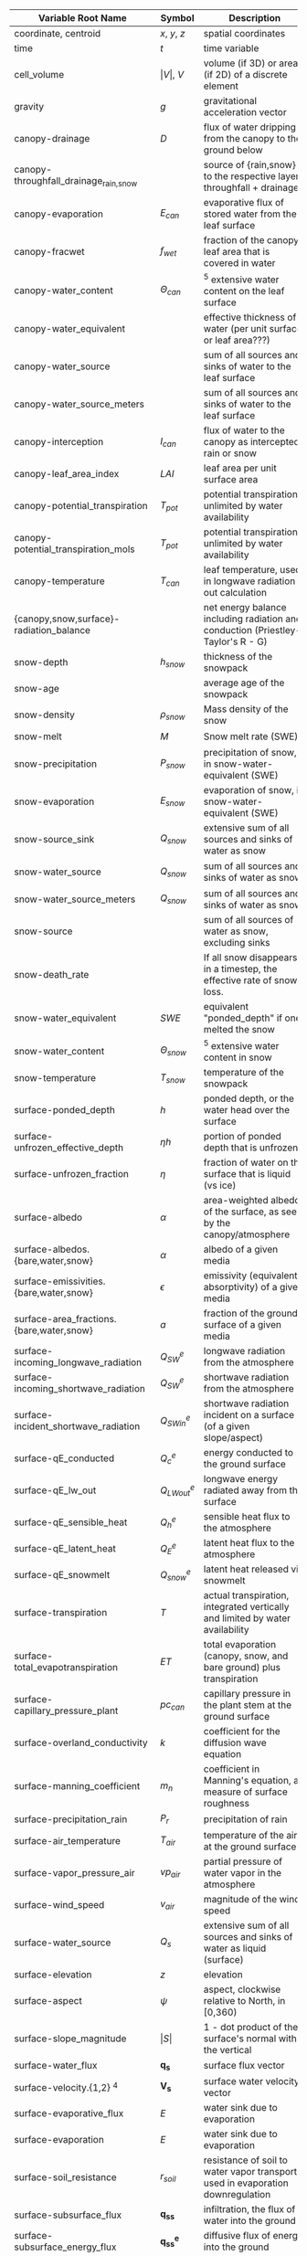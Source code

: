 #+OPTIONS: ^:nil
| Variable Root Name                       | Symbol               | Description                                                                      | Units                                                            | Process   |
|------------------------------------------+----------------------+----------------------------------------------------------------------------------+------------------------------------------------------------------+-----------|
| coordinate, centroid                     | $x$, $y$, $z$        | spatial coordinates                                                              | $[m]$                                                            |           |
| time                                     | $t$                  | time variable                                                                    | $[s]$                                                            |           |
| cell_volume                              | $\vert V \vert$, $V$ | volume (if 3D) or area (if 2D) of a discrete element                             | $[m^3]$ or $[m^2]$                                               |           |
| gravity                                  | $g$                  | gravitational acceleration vector                                                | $[m \, s^{-2}]$                                                  |           |
| canopy-drainage                          | $D$                  | flux of water dripping from the canopy to the ground below                       | $[m \, s^{-1}]$                                                  | canopy    |
| canopy-throughfall_drainage_{rain,snow}  |                      | source of {rain,snow} to the respective layer, throughfall + drainage            | $[m \, s^{-1}]$                                                  | canopy    |
| canopy-evaporation                       | $E_{can}$            | evaporative flux of stored water from the leaf surface                           | $[m \, s^{-1}]$                                                  | canopy    |
| canopy-fracwet                           | $f_{wet}$            | fraction of the canopy leaf area that is covered in water                        | $[-]$                                                            | canopy    |
| canopy-water_content                     | $\Theta_{can}$       | $^5$ extensive water content on the leaf surface                                 | $[\mathop{\mathrm{mol}}] ^8$                                     | canopy    |
| canopy-water_equivalent                  |                      | effective thickness of water (per unit surface or leaf area???)                  | $[m]$                                                            | canopy    |
| canopy-water_source                      |                      | sum of all sources and sinks of water to the leaf surface                        | $[\mathop{\mathrm{mol}} \,  m^2 \, s^{-1}]$                      | canopy    |
| canopy-water_source_meters               |                      | sum of all sources and sinks of water to the leaf surface                        | $[m \, s^{-1}]$                                                  | canopy    |
| canopy-interception                      | $I_{can}$            | flux of water to the canopy as intercepted rain or snow                          | $[m \, s^{-1}]$                                                  | canopy    |
| canopy-leaf_area_index                   | $LAI$                | leaf area per unit surface area                                                  | $[-]$                                                            | canopy    |
| canopy-potential_transpiration           | $T_{pot}$            | potential transpiration, unlimited by water availability                         | $[m \, s^{-1}]$                                                  | canopy    |
| canopy-potential_transpiration_mols      | $T_{pot}$            | potential transpiration, unlimited by water availability                         | $[\mathop{\mathrm{mol}} \, m^{-2} \, s^{-1}]$                    | canopy    |
| canopy-temperature                       | $T_{can}$            | leaf temperature, used in longwave radiation out calculation                     | $[K]$                                                            | canopy    |
| {canopy,snow,surface}-radiation_balance  |                      | net energy balance including radiation and conduction (Priestley-Taylor's R - G) |                                                                  | surface   |
| snow-depth                               | $h_{snow}$           | thickness of the snowpack                                                        | $[m]$                                                            | snow      |
| snow-age                                 |                      | average age of the snowpack                                                      | $[day]$                                                          | snow      |
| snow-density                             | $\rho_{snow}$        | Mass density of the snow                                                         | $[kg \, m^-3]$                                                   | snow      |
| snow-melt                                | $M$                  | Snow melt rate (SWE)                                                             | $[m \mathop{\mathrm{SWE}} s^{-1}]$                               | snow      |
| snow-precipitation                       | $P_{snow}$           | precipitation of snow, in snow-water-equivalent (SWE)                            | $[m \mathop{\mathrm{SWE}} \, s^{-1}]$                            | snow      |
| snow-evaporation                         | $E_{snow}$           | evaporation of snow, in snow-water-equivalent (SWE)                              | $[m \mathop{\mathrm{SWE}} \, s^{-1}]$                            | snow      |
| snow-source_sink                         | $Q_{snow}$           | extensive sum of all sources and sinks of water as snow                          | $[\mathop{\mathrm{mol}} \, s^{-1}]$ ??                           | snow      |
| snow-water_source                        | $Q_{snow}$           | sum of all sources and sinks of water as snow                                    | $[\mathop{\mathrm{mol}} \, m^{-2} s^{-1}]$ ??                    | snow      |
| snow-water_source_meters                 | $Q_{snow}$           | sum of all sources and sinks of water as snow                                    | $[m \, s^{-1}]$ ??                                               | snow      |
| snow-source                              |                      | sum of all sources of water as snow, excluding sinks                             | $[m \, s^{-1}]$                                                  | snow      |
| snow-death_rate                          |                      | If all snow disappears in a timestep, the effective rate of snow loss.           | $[m \mathop{\mathrm{SWE}} s^{-1}]$                               | snow      |
| snow-water_equivalent                    | $SWE$                | equivalent "ponded_depth" if one melted the snow                                 | $[m]$                                                            | snow      |
| snow-water_content                       | $\Theta_{snow}$      | $^5$ extensive water content in snow                                             | $[\mathop{\mathrm{mol}}] ^8$                                     | snow      |
| snow-temperature                         | $T_{snow}$           | temperature of the snowpack                                                      | $[K]$                                                            | snow      |
| surface-ponded_depth                     | $h$                  | ponded depth, or the water head over the surface                                 | $[m]$                                                            | flow      |
| surface-unfrozen_effective_depth         | $\eta h$             | portion of ponded depth that is unfrozen                                         | $[m]$                                                            | flow      |
| surface-unfrozen_fraction                | $\eta$               | fraction of water on the surface that is liquid (vs ice)                         | $[-]$                                                            | energy    |
| surface-albedo                           | $\alpha$             | area-weighted albedo of the surface, as seen by the canopy/atmosphere            | $[-]$                                                            | surface   |
| surface-albedos.{bare,water,snow}        | $\alpha$             | albedo of a given media                                                          | $[-]$                                                            | surface   |
| surface-emissivities.{bare,water,snow}   | $\epsilon$           | emissivity (equivalently absorptivity) of a given media                          | $[-]$                                                            | surface   |
| surface-area_fractions.{bare,water,snow} | $a$                  | fraction of the ground surface of a given media                                  | $[-]$                                                            | surface   |
| surface-incoming_longwave_radiation      | $Q^e_{SW}$           | longwave radiation from the atmosphere                                           | $[W \, m^{-2}]$                                                  | surface   |
| surface-incoming_shortwave_radiation     | $Q^e_{SW}$           | shortwave radiation from the atmosphere                                          | $[W \, m^{-2}]$                                                  | surface   |
| surface-incident_shortwave_radiation     | $Q^e_{SWin}$         | shortwave radiation incident on a surface (of a given slope/aspect)              | $[W \, m^{-2}]$                                                  | surface   |
| surface-qE_conducted                     | $Q^e_{c}$            | energy conducted to the ground surface                                           | $[W \, m^{-2}]$                                                  | surface   |
| surface-qE_lw_out                        | $Q^e_{LWout}$        | longwave energy radiated away from the surface                                   | $[W \, m^{-2}]$                                                  | surface   |
| surface-qE_sensible_heat                 | $Q^e_{h}$            | sensible heat flux to the atmosphere                                             | $[W \, m^{-2}]$                                                  | surface   |
| surface-qE_latent_heat                   | $Q^e_{E}$            | latent heat flux to the atmosphere                                               | $[W \, m^{-2}]$                                                  | surface   |
| surface-qE_snowmelt                      | $Q^e_{snow}$         | latent heat released via snowmelt                                                | $[W \, m^{-2}]$                                                  | surface   |
| surface-transpiration                    | $T$                  | actual transpiration, integrated vertically and limited by water availability    | $[m \, s^{-1}]$                                                  | flow      |
| surface-total_evapotranspiration         | $ET$                 | total evaporation (canopy, snow, and bare ground) plus transpiration             | $[m \, s^{-1}]$                                                  | flow      |
| surface-capillary_pressure_plant         | $pc_{can}$           | capillary pressure in the plant stem at the ground surface                       | $[Pa]$                                                           | flow      |
| surface-overland_conductivity            | $k$                  | coefficient for the diffusion wave equation                                      | $[...]$                                                          | flow      |
| surface-manning_coefficient              | $m_n$                | coefficient in Manning's equation, a measure of surface roughness                | $[...]$                                                          | flow      |
| surface-precipitation_rain               | $P_{r}$              | precipitation of rain                                                            | $[m \, s^{-1}]$                                                  | surface   |
| surface-air_temperature                  | $T_{air}$            | temperature of the air at the ground surface                                     | $[K]$                                                            | surface   |
| surface-vapor_pressure_air               | $vp_{air}$           | partial pressure of water vapor in the atmosphere                                | $[Pa]$                                                           | surface   |
| surface-wind_speed                       | ${v}_{air}$          | magnitude of the wind speed                                                      | $[m \, s^{-1}]$                                                  | surface   |
| surface-water_source                     | $Q_s$                | extensive sum of all sources and sinks of water as liquid (surface)              | $[\mathop{\mathrm{mol}} \, s^{-1}]$                              | flow      |
| surface-elevation                        | $z$                  | elevation                                                                        | $[m]$                                                            |           |
| surface-aspect                           | $\psi$               | aspect, clockwise relative to North, in [0,360)                                  | $[degrees]$                                                      | surface   |
| surface-slope_magnitude                  | $\vert S \vert$      | 1 - dot product of the surface's normal with the vertical                        | $[-]$                                                            | flow      |
| surface-water_flux                       | $\mathbf{q_s}$       | surface flux vector                                                              | $[\mathop{\mathrm{mol}} \, s^{-1}]$                              | flow      |
| surface-velocity.{1,2} $^4$              | $\mathbf{V_s}$       | surface water velocity vector                                                    | $[m \, s^{-1}]$                                                  | flow      |
| surface-evaporative_flux                 | $E$                  | water sink due to evaporation                                                    | $[m \, s^{-1}]$                                                  | flow      |
| surface-evaporation                      | $E$                  | water sink due to evaporation                                                    | $[m \, s^{-1}]$                                                  | flow      |
| surface-soil_resistance                  | $r_{soil}$           | resistance of soil to water vapor transport, used in evaporation downregulation  | $[-]$                                                            | flow      |
| surface-subsurface_flux                  | $\mathbf{q_{ss}}$    | infiltration, the flux of water into the ground                                  | $[\mathop{\mathrm{mol}} \, s^{-1}]$                              | flow      |
| surface-subsurface_energy_flux           | $\mathbf{q^e_{ss}}$  | diffusive flux of energy into the ground                                         | $[\mathop{\mathrm{MJ}} \, s^{-1}]$                               | energy    |
| surface-advected_energy_flux             | $\mathbf{eq_s}$      | extensive energy flux due to advection (face-based)                              | $[\mathop{\mathrm{MJ}} \, s^{-1}]$                               | energy    |
| surface-diffusive_energy_flux            | $\mathbf{q_s^e}$     | extensive energy flux due to diffusion (face-based)                              | $[\mathop{\mathrm{MJ}} \, s^{-1}]$                               | energy    |
| surface-water_content                    | $\Theta_s$           | $^5$ extensive water content (liquid or ice, but not snow) of a cell             | $[\mathop{\mathrm{mol}}]$                                        | flow      |
| surface-temperature                      | $T_s$                | temperature of ponded water or the ground surface                                | $[K]$                                                            | energy    |
| surface-source_molar_density             | $n_{source}$         | molar density of all water sources (surface)                                     | $[\mathop{\mathrm{mol}} \, m^{-3}]$                              | flow      |
| transpiration                            | $T$                  | actual transpiration, vertically distributed to the subsurface                   | $[\mathop{\mathrm{mol}} \, m^-3 \, s^{-1}]$                      | flow      |
| root_fraction                            | $f_r$                | fraction of all roots in this soil layer (vertically sums to 1)                  | $[-]$                                                            | flow      |
| permeability                             | $K$                  | absolute permeability                                                            | $[m^2]$                                                          | flow      |
| relative_permeability $^1$               | $k_r$                | relative **conductivity**, $\frac{n}{\mu} k$                                     | see note                                                         | flow      |
| molar_density_{liquid,gas,ice} $^7$      | $n_{\{l,g,i\}}$      | molar density of a given phase                                                   | $[\mathop{\mathrm{mol}} \, m^{-3}]$                              |           |
| mass_density_{liquid,gas,ice}            | $\rho_{\{l,g,i\}}$   | mass density of a phase                                                          | $[\mathop{\mathrm{kg}} \, m^{-3}]$                               |           |
| density_rock                             | $\rho_{rock}$        | mass density of the medium                                                       | $[\mathop{\mathrm{kg}} \, m^{-3}]$                               |           |
| pressure                                 | $p$                  | pressure of the liquid phase                                                     | $[\mathop{\mathrm{Pa}}]$                                         | flow      |
| water_source                             | $Q$                  | extensive sum of all sources and sinks of water as liquid (subsurface)           | $[\mathop{\mathrm{mol}} \, s^{-1}]$                              | flow      |
| source_molar_density                     | $n_{source}$         | molar density of all water sources (subsurface)                                  | $[\mathop{\mathrm{mol}} \, m^{-3}]$                              | flow      |
| saturation_{liquid,gas,ice}              | $s_{\{l,g,i\}}$      | saturation of a given phase                                                      | $[-]$                                                            | flow      |
| capillary_pressure_{A}_{B}               | $p_c^{A-B}$          | capillary pressure of phase A over phase B                                       | $[Pa]$                                                           | flow      |
| viscosity_liquid                         | $\nu$                | dynamic viscosity of water                                                       | $[\mathop{\mathrm{Pa}} \, s]$                                    | flow      |
| base_porosity                            | $\phi_0$             | porosity of the undeformed medium                                                | $[-]$                                                            | flow      |
| porosity                                 | $\phi$               | porosity of the medium, including any compressibility/specific storage           | $[-]$                                                            | flow      |
| water_flux                               | $\mathbf{q}$         | extensive water flux (face-based)                                                | $[\mathop{\mathrm{mol}} \, s^{-1}]$                              | flow      |
| darcy_velocity.{1,2,3} $^4$              | $\mathbf{V}$         | subsurface water velocity vector                                                 | $[m \, s^{-1}]$                                                  | flow      |
| water_content                            | $\Theta$             | $^5$ extensive water content (liquid, ice, or vapor) of a cell                   | $[\mathop{\mathrm{mol}}] ^8$                                     | flow      |
| temperature                              | $T$                  | temperature                                                                      | $[K]$                                                            | energy    |
| thermal_conductivity                     | $\kappa$             | thermal conductivity of the grid cell                                            | $[\mathop{\mathrm{MW}} \, m^{-1} \, K^{-1}]$                     | energy    |
| total_energy_source $^2$                 | $Q^e$                | $^3$ extensive sum of all sources and sinks of energy                            | $[\mathop{\mathrm{MJ}} \, s^{-1}]$                               | energy    |
| advected_energy_flux                     | $\mathbf{eq}$        | extensive energy flux due to advection (face-based)                              | $[\mathop{\mathrm{MJ}} \, s^{-1}]$                               | energy    |
| diffusive_energy_flux                    | $\mathbf{q^e}$       | extensive energy flux due to diffusion (face-based)                              | $[\mathop{\mathrm{MJ}} \, s^{-1}]$                               | energy    |
| internal_energy_{liquid,gas,ice,rock}    | $u_X$                | $^6$ specific internal energy of a given phase/medium                            | $[\mathop{\mathrm{MJ}} \, \mathop{\mathrm{mol}}^{-1}]$           | energy    |
| energy                                   | $E$                  | $^5$ extensive energy of a cell                                                  | $[\mathop{\mathrm{MJ}}]$                                         | energy    |
| enthalpy                                 | $e$                  | $^6$ specific enthalpy                                                           | $[\mathop{\mathrm{MJ}} \, \mathop{\mathrm{mol}}^{-1}]$           | energy    |
| mole_ratio                               | $\xi^C$              | ratio of mols of C to mols of H2O, typically in the liquid phase                 | $[\mathop{\mathrm{mol C}} \, \mathop{\mathrm{mol H2O}}^{-1}] ^9$ | transport |
| total_component_concentration            | $C$                  | concentration of a component C in liquid water                                   | $[\mathop{\mathrm{mol C}} \, L^{-1}                              | chemistry |
| mineral_volume_fractions                 |                      | mineral volume fractions for solid phase reactions                               | $[-]$                                                            | chemistry |
| mineral_specific_surface_area            |                      | specific surface area of solid phase                                             | $[m^2 \mathop{\mathrm{(surface area)}} m^-3]$                    | chemistry |
| mineral_rate_constant                    |                      | reaction rate constants for solid phase                                          | ??                                                               | chemistry |
| surface_site_density                     |                      | density of sites for surface complexation ??                                     | ??                                                               | chemistry |
| total_sorbed                             | C^{sorb}             | concentration of sorbed C                                                        | $[\mathop{\mathrm{mol C}} \, L^{-1}]$                            | chemistry |
| isotherm_kd                              |                      | isotherm k                                                                       | ??                                                               | chemistry |
| isotherm_freundlich_n                    |                      | Freundlich's n for isotherms                                                     | ??                                                               | chemistry |
| isotherm_langmuir_b                      |                      | Langmuir's b for isotherms                                                       | ??                                                               | chemistry |
| first_order_decay_rate_constant          | k_{C1,C2}            | decay rate constant for first order reactions from C1 to C2                      | ??                                                               | chemistry |
| cation_exchange_capacity                 | CEC                  | cation exchange capacity                                                         | ??                                                               | chemistry |
| aux_data                                 |                      | auxiliary data needed by the geochemical engine                                  | n/a                                                              | chemistry |




